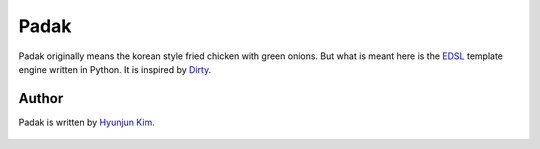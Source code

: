Padak
~~~~~

Padak originally means the korean style fried chicken with green onions.
But what is meant here is the `EDSL`_ template engine written in Python.
It is inspired by `Dirty`_.

.. _EDSL: http://c2.com/cgi/wiki?EmbeddedDomainSpecificLanguage
.. _Dirty: http://code.google.com/p/dirty/


Author
======

Padak is written by `Hyunjun Kim`_.

    .. _Hyunjun Kim: http://hyunjun.kr
